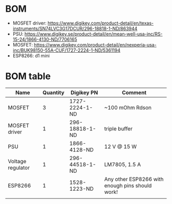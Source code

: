 * BOM
- MOSFET driver: https://www.digikey.com/product-detail/en/texas-instruments/SN74LVC3G17DCUR/296-18818-1-ND/863944
- PSU: https://www.digikey.se/product-detail/en/mean-well-usa-inc/RS-15-24/1866-4130-ND/7706165
- MOSFET: https://www.digikey.com/product-detail/en/nexperia-usa-inc/BUK98150-55A-CUF/1727-2224-1-ND/5361194
- ESP8266: d1 mini
* BOM table
| Name              | Quantity | Digikey PN     | Comment                                         |
|-------------------+----------+----------------+-------------------------------------------------|
| MOSFET            |        3 | 1727-2224-1-ND | ~100 mOhm Rdson                                 |
| MOSFET driver     |        1 | 296-18818-1-ND | triple buffer                                   |
| PSU               |        1 | 1866-4128-ND   | 12 V @ 15 W                                     |
| Voltage regulator |        1 | 296-44518-1-ND | LM7805, 1.5 A                                   |
| ESP8266           |        1 | 1528-1223-ND   | Any other ESP8266 with enough pins should work! |
|                   |          |                |                                                 |

